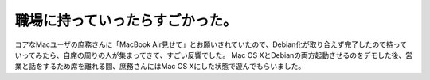 ﻿職場に持っていったらすごかった。
################################


コアなMacユーザの庶務さんに「MacBook Air見せて」とお願いされていたので、Debian化が取り合えず完了したので持っていってみたら、自席の周りの人が集まってきて、すごい反響でした。
Mac OS XとDebianの両方起動させるのをデモした後、営業と話をするため席を離れる間、庶務さんにはMac OS Xにした状態で遊んでもらいました。



.. author:: mkouhei
.. categories:: MacBook, 
.. tags::


